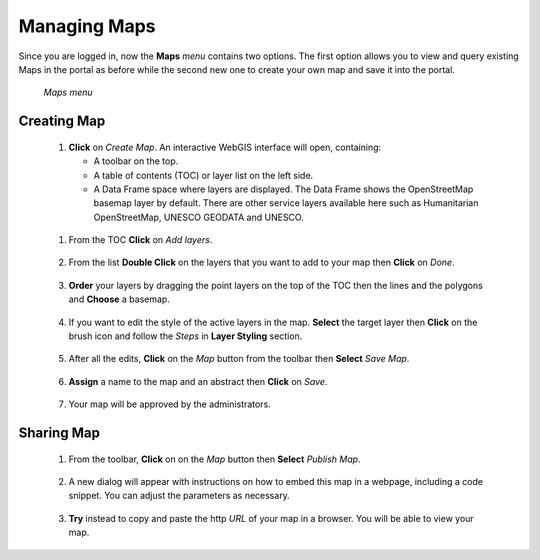 .. _maps:


=============
Managing Maps
=============

Since you are logged in, now the **Maps** *menu* contains two options. The first option allows you to view and query existing Maps in the portal as before while the second new one to create your own map and save it into the portal.

.. figure:: img/maps.png

   *Maps menu*  
   

Creating Map
################

 #. **Click** on *Create Map*. An interactive WebGIS interface will open, containing:
 
    * A toolbar on the top.
    * A table of contents (TOC) or layer list on the left side.
    * A Data Frame space where layers are displayed. The Data Frame shows the OpenStreetMap basemap layer by default. There are other service layers available here such as Humanitarian OpenStreetMap, UNESCO GEODATA and UNESCO.  	

  .. figure:: img/webgis.png
     :scale: 50 %

 #. From the TOC **Click** on *Add layers*.  
 
    .. figure:: img/add.png
 
 #. From the list **Double Click** on the layers that you want to add to your map then **Click** on *Done*. 
 
    .. figure:: img/select.png
	   :scale: 50 %
 
 #. **Order** your layers by dragging the point layers on the top of the TOC then the lines and the polygons and **Choose** a basemap. 
 
    .. figure:: img/order.png
	   :scale: 50 %
	   
 #. If you want to edit the style of the active layers in the map. **Select** the target layer then **Click** on the brush icon and follow the *Steps* in **Layer Styling** section. 
 
    .. figure:: img/brush.png
 
 #. After all the edits, **Click** on the *Map* button from the toolbar then **Select** *Save Map*. 
 
    .. figure:: img/save.png
	
 #. **Assign** a name to the map and an abstract then **Click** on *Save*. 

    .. figure:: img/mapname.png 
	
 #. Your map will be approved by the administrators.
 
    .. figure:: img/pending.png 
 
Sharing Map
##############

 #. From the toolbar, **Click** on on the *Map* button then **Select** *Publish Map*.

    .. figure:: img/publish.png

 #. A new dialog will appear with instructions on how to embed this map in a webpage, including a code snippet. You can adjust the parameters as necessary.	
 
    .. figure:: img/code.png
	
 #. **Try** instead to copy and paste the http *URL* of your map in a browser. You will be able to view your map.
 
    .. figure:: img/url.png
	   :scale: 50 %
 
    